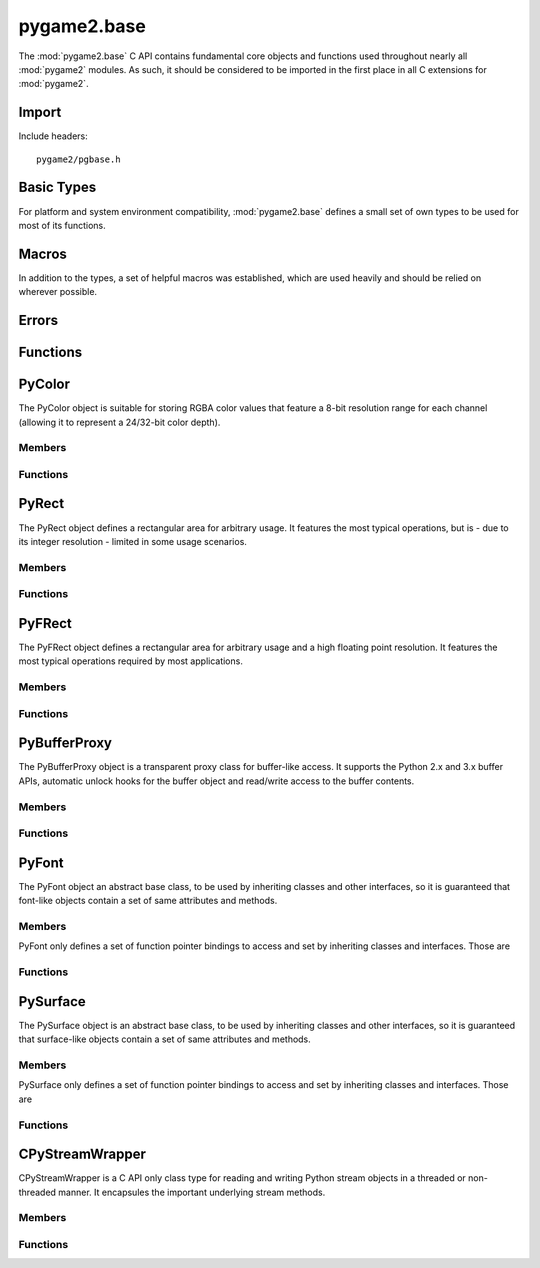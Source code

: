 ============
pygame2.base
============

The :mod:`pygame2.base` C API contains fundamental core objects and
functions used throughout nearly all :mod:`pygame2` modules. As such, it
should be considered to be imported in the first place in all C
extensions for :mod:`pygame2`.

Import
------
Include headers::

  pygame2/pgbase.h

.. cfunction:: int import_pygame2_base (void)

  Imports the :mod:`pygame2.base` module. This returns 0 on success and -1 on
  failure.

Basic Types
-----------
For platform and system environment compatibility, :mod:`pygame2.base` defines
a small set of own types to be used for most of its functions.

.. ctype:: pgbyte

  An unsigned 8-bit integer type. It is guaranteed to have at least 8 bits.

.. ctype:: pguint16
           pgint16

  Signed and unsigned 16-bit integer types. They are guaranteed to have at
  least 16 bits.

.. ctype:: pguint32
           pgint32
  
  Signed and unsigned 32-bit integer types. They are guaranteed to have at
  least 32 bits.

.. ctype:: CRect

  A simple structure defining a rectangular area. It carries the following
  members:

  .. cmember:: pgint16 CRect.x

    The topleft x coordinate of the :ctype:`CRect`.

  .. cmember:: pgint16 CRect.y

    The topleft y coordinate of the :ctype:`CRect`.

  .. cmember:: pguint16 CRect.w

    The width of the :ctype:`CRect`.

  .. cmember:: pguint16 CRect.h

    The height of the :ctype:`CRect`.

Macros
------
In addition to the types, a set of helpful macros was established, which are
used heavily and should be relied on wherever possible.

.. cfunction:: PRAGMA(q)

  #pragma handler for usage within C macros. ::

    PRAGMA(some simple pragma)

  will be expanded depending on the compiler to something like ::

    __pragma(some simple pragma) /* Visual C++ */
    _Pragma("some simple pragma") /* GCC */

  which in turn will be expanded to the default #pragma directive for
  the compiler.

.. cfunction:: MIN(q,v)

  Gets the smaller of two values. The own implementation will only be used,
  if no system-specific one was found.

.. cfunction:: MAX(q,v)

  Gets the larger of two values. The own implementation will only be used,
  if no system-specific one was found.

.. cfunction:: ABS(q)

  Gets the absolute value. The own implementation will be only used,
  if no system-specific one was found.

.. cfunction:: trunc(q)

  Truncates a floating point value. The own implementation will only be used,
  if no system-specific one was found.

.. cfunction:: round(q)

  Rounds a floating point value to the nearest integer. The own implementation
  will only be used, if no system-specific one was found.

.. cfunction:: CLAMP(q,low,high)
  
  Checks, whether *q* is within the boundaries of *low* and *high* and returns
  it. If *q* is not within the boundaries, either *low* or *high* will be
  returned, depending on which of them is larger. The own implementation will
  only be used, if no system-specific one was found.

.. cmacro:: M_PI

  The pi constant with 31 digits. The own definition will only be used, if no
  system-specific one was found.

.. cfunction:: DEG2RAD(a)

  Converts degrees to radians. The own implementation will only be used, if no
  system-specific one was found.

.. cfunction:: RAD2DEG(a)

  Converts radians to degrees. The own implementation will only be used, if no
  system-specific one was found.

.. cfunction:: ARGB_2_RGBA(a)

  Converts a 32-bit unsigned integer value from an 0xAARRGGBB layout to
  a 32-bit unsigned integer value using an 0xRRGGBBAA layout.

.. cfunction:: RGBA_2_ARGB(a)

  Converts a 32-bit unsigned integer value from an 0xRRGGBBAA layout to
  a 32-bit unsigned integer value using an 0xAARRGGBB layout.

.. cfunction:: ADD_LIMIT(q,v,lower,upper)
               SUB_LIMIT(q,v,lower,upper)

   Adds and subtracts two values, but guarantees that the result will not be 
   smaller or larger than the *lower* and *upper* limits.

.. cfunction:: INT_ADD_LIMIT(q,v)
               INT_SUB_LIMIT(q,v)
               INT16_ADD_LIMIT(q,v)
               INT16_SUB_LIMIT(q,v)

   Adds and subtracts two integer values, but guarantees that the result will
   not be smaller or larger than the *INT_MIN* and *INT_MAX* limits.

.. cfunction:: UINT_ADD_LIMIT(q,v)
               UINT_SUB_LIMIT(q,v)
               UINT16_ADD_LIMIT(q,v)
               UINT16_SUB_LIMIT(q,v)

   Adds and subtracts two unsigned integer values, but guarantees that the
   result will not be smaller or larger than zero and *UINT_MAX*.

.. cfunction:: LONG_ADD_LIMIT(q,v)
               LONG_SUB_LIMIT(q,v)
               INT32_ADD_LIMIT(q,v)
               INT32_SUB_LIMIT(q,v)

   Adds and subtracts two long integer values, but guarantees that the result
   will not be smaller or larger than the *LONG_MIN* and *LONG_MAX* limits.

.. cfunction:: ULONG_ADD_LIMIT(q,v)
               ULONG_SUB_LIMIT(q,v)
               UINT32_ADD_LIMIT(q,v)
               UINT32_SUB_LIMIT(q,v)

   Adds and subtracts two unsigned long integer values, but guarantees that the
   result will not be smaller or larger than zero and *ULONG_MAX*.

.. cfunction:: DBL_ADD_LIMIT(q,v)
               DBL_SUB_LIMIT(q,v)

   Adds and subtracts two floating point values, but guarantees that the result
   will not be smaller or larger than the *DBL_MIN* and *DBL_MAX* limits.

.. cfunction:: INT_ADD_UINT_LIMIT(q,v,t)
               INT_SUB_UINT_LIMIT(q,v,t)
               INT16_ADD_UINT16_LIMIT(q,v,t)
               INT16_SUB_UINT16_LIMIT(q,v,t)

    Adds and subtracts an unsigned integer *v* to an integer *q* and stores the
    result in the integer *t*. If the operation will exceed the *INT_MIN* and
    *INT_MAX* limits, *t* will be set to *INT_MIN or *INT_MAX*.

Errors
------

.. cvar:: PyObject* PyExc_PyGameError

  The internally used :class:`pygame2.base.Error` exception class.

Functions
---------

.. cfunction:: int DoubleFromObj (PyObject* obj, double *val)

  Tries to convert the PyObject to a double and stores the result in *val*, if
  successful. This returns 1 on success and 0 on failure.

.. cfunction:: int IntFromObj (PyObject* obj, int *val)

  Tries to convert the PyObject to an int and stores the result in *val*, if
  successful. This returns 1 on success and 0 on failure.

.. cfunction:: int UintFromObj (PyObject* obj, unsigned int *val)

  Tries to convert the PyObject to an unsigned int and stores the result in
  *val*, if successful. This returns 1 on success and 0 on failure.

.. cfunction:: int LongFromObj (PyObject* obj, long *val)

  Tries to convert the PyObject to a long and stores the result in *val*, if
  successful. This returns 1 on success and 0 on failure.

.. cfunction:: int UlongFromObj (PyObject* obj, unsigned long *val)

  Tries to convert the PyObject to an unsigned long and stores the result in
  *val*, if successful. This returns 1 on success and 0 on failure.

.. cfunction:: int DoubleFromSeqIndex (PyObject *seq, Py_ssize_t index, double *val)

  Tries to get the item at the desired *index* from the passed sequence object
  and converts it to a double, which will be stored in *val*. This returns 1 on
  success and 0 on failure.

.. cfunction:: int IntFromSeqIndex (PyObject *seq, Py_ssize_t index, int *val)

  Tries to get the item at the desired *index* from the passed sequence object
  and converts it to an int, which will be stored in *val*. This returns 1 on
  success and 0 on failure.

.. cfunction:: int UintFromSeqIndex (PyObject *seq, Py_ssize_t index, unsigned int *val)

  Tries to get the item at the desired *index* from the passed sequence object
  and converts it to an unsigned int, which will be stored in *val*. This
  returns 1 on success and 0 on failure.

.. cfunction:: int PointFromObj (PyObject *obj, int *x, int *y)

  Tries to get two int values from the passed object. If the object is a
  :ctype:`PyRect` or :ctype:`PyFRect`, the topleft x and y values are taken,
  if the object is a sequence type, the first two items are used. This returns
  1 on success and 0 on failure.

.. cfunction:: int SizeFromObj (PyObject *obj, pgint32 *x, pgint32 *y)

  Tries to get two pgint32 values from the passed object. If the object is a
  :ctype:`PyRect` or :ctype:`PyFRect`, the width and height values are taken,
  if the object is a sequence type, the first two items are used. This returns
  1 on success and 0 on failure.

.. cfunction:: int FPointFromObj (PyObject *obj, double *x, double *y)

  Tries to get two double values from the passed object. If the object is a
  :ctype:`PyRect` or :ctype:`PyFRect`, the topleft x and y values are taken,
  if the object is a sequence type, the first two items are used. This returns
  1 on success and 0 on failure.

.. cfunction:: int FSizeFromObj (PyObject *obj, double *x, double *y)

  Tries to get two double values from the passed object. If the object is a
  :ctype:`PyRect` or :ctype:`PyFRect`, the width and height values are taken,
  if the object is a sequence type, the first two items are used. This returns
  1 on success and 0 on failure.

.. cfunction:: int ASCIIFromObj (PyObject *obj, char** text, PyObject **convobj)

  Tries to get ASCII text from the passed object and stores the result in
  *text*. If the object has to be converted, the conversion result will be
  stored in *convobj* and needs to be freed by the caller, once *text* is not
  required anymore. This returns 1 on success and 0 on failure.

.. cfunction:: int UTF8FromObj (PyObject *obj, char** text, PyObject **convobj)

  Tries to get UTF-8 encoded text from the passed object and stores the result
  in *text*. If the object has to be converted, the conversion result will be
  stored in *convobj* and needs to be freed by the caller, once *text* is not
  required anymore. This returns 1 on success and 0 on failure.

.. cfunction:: int ColorFromObj (PyObject *obj, pguint32 *val)

  Converts the passed object to a 32-bit unsigned integer color value
  using a RGBA layout and stores the result in *val*. This returns 1 on
  success and 0 on failure.

.. cfunction:: int IsReadableStreamObj (PyObject *obj)

  Checks, whether the passed object supports the most important stream
  operation for reading data, such as ``read``, ``seek`` and ``tell``.
  This returns 1 on success and 0 on failure.

.. cfunction:: int IsWriteableStreamObj (PyObject *obj)

  Checks, whether the passed object supports the most important stream
  operation for writing data, such as ``write``, ``seek`` and ``tell``.
  This returns 1 on success and 0 on failure.

.. cfunction:: int IsReadWriteableStreamObj (PyObject *obj)

  Checks, whether the passed object supports the most important stream
  operation for reading and writing data, such as ``read``, ``write``,
  ``seek`` and ``tell``. This returns 1 on success and 0 on failure.


PyColor
-------
.. ctype:: PyColor
.. ctype:: PyColor_Type

The PyColor object is suitable for storing RGBA color values that feature a
8-bit resolution range for each channel (allowing it to represent a 24/32-bit
color depth).

Members
^^^^^^^
.. cmember:: pgbyte PyColor.r

  The red color part value.

.. cmember:: pgbyte PyColor.g

  The green color part value.

.. cmember:: pgbyte PyColor.b

  The blue color part value.

.. cmember:: pgbyte PyColor.a

  The alpha transparency value.

Functions
^^^^^^^^^
.. cfunction:: int PyColor_Check (PyObject *obj)

  Returns true, if the argument is a :ctype:`PyColor` or a subclass of
  :ctype:`PyColor`.

.. cfunction:: PyObject* PyColor_New (pgbyte rgba[])

  Creates a new :ctype:`PyColor` object from the passed 4-value RGBA array. On
  failure, this returns NULL.

.. cfunction:: PyObject* PyColor_NewFromNumber (pguint32 rgba)

  Creates a new :ctype:`PyColor` object from the passed pguint32. On failure,
  this returns NULL.

.. cfunction:: PyObject* PyColor_NewFromRGBA (pgbyte r, pgbyte g, pgbyte b, pgbyte a)

  Creates a new :ctype:`PyColor` object from the passed four RGBA values. On
  failure, this returns NULL.

.. cfunction:: pguint32 PyColor_AsNumber (PyObject *color)

  Returns the 32-bit ARGB integer representation of the :ctype:`PyColor` object.
  On failure, this returns 0. As 0 might be a valid color, you should check
  for an error explicitly using :cfunc:`PyErr_Occured`.

PyRect
------
.. ctype:: PyRect
.. ctype:: PyRect_Type

The PyRect object defines a rectangular area for arbitrary usage. It features
the most typical operations, but is - due to its integer resolution - limited
in some usage scenarios.

Members
^^^^^^^
.. cmember:: pgint16 PyRect.x

  The topleft x coordinate of the PyRect.

.. cmember:: pgint16 PyRect.y

  The topleft y coordinate of the PyRect.

.. cmember:: pguint16 PyRect.w

  The width of the PyRect.

.. cmember:: pguint16 PyRect.h

  The height of the PyRect.

Functions
^^^^^^^^^
.. cfunction:: int PyRect_Check (PyObject *obj)

  Returns true, if the argument is a :ctype:`PyRect` or a subclass of
  :ctype:`PyRect`.

.. cfunction:: PyObject* PyRect_New (pgint16 x, pgint16 y, pguint16 w, pguint16 h)

  Creates a new :ctype:`PyRect` object from the passed four values. On failure,
  this returns NULL.

PyFRect
-------
.. ctype:: PyFRect
.. ctype:: PyFRect_Type

The PyFRect object defines a rectangular area for arbitrary usage and a high
floating point resolution. It features the most typical operations required by
most applications.

Members
^^^^^^^
.. cmember:: double PyFRect.x

  The topleft x coordinate of the PyFRect.

.. cmember:: double PyFRect.y

  The topleft y coordinate of the PyFRect.

.. cmember:: double PyFRect.w

  The width of the PyFRect.

.. cmember:: double PyFRect.h

  The height of the PyFRect.

Functions
^^^^^^^^^
.. cfunction:: int PyFRect_Check (PyObject *obj)

  Returns true, if the argument is a :ctype:`PyFRect` or a subclass of
  :ctype:`PyFRect`.

.. cfunction:: PyObject* PyFRect_New (double x, double y, double w, double h)

  Creates a new :ctype:`PyFRect` object from the passed four values. On failure,
  this returns NULL.

PyBufferProxy
-------------
.. ctype:: PyBufferProxy
.. ctype:: PyBufferProxy_Type

The PyBufferProxy object is a transparent proxy class for buffer-like access.
It supports the Python 2.x and 3.x buffer APIs, automatic unlock hooks for
the buffer object and read/write access to the buffer contents.

Members
^^^^^^^
.. cmember:: void* PyBufferProxy.buffer

  A pointer to the underlying C buffer contents.

.. cmember:: Py_ssize_t PyBufferProxy.length

  The length of the buffer in bytes

.. cmember:: bufferunlock_func PyBufferProxy.unlock_func

  The unlock function callback hook. bufferunlock_func is defined as::

    int (*bufferunlock_func)(PyObject* object, PyObject* buffer)

Functions
^^^^^^^^^
.. cfunction:: int PyBufferProxy_Check (PyObject *obj)

  Returns true, if the argument is a :ctype:`PyBufferProxy` or a subclass of
  :ctype:`PyBufferProxy`.

.. cfunction:: void* PyBufferProxy_AsBuffer (PyObject *obj)

  Macro for accessing the *buffer* member of the :ctype:`PyBufferProxy`.
  
  This does not perform any type or argument checks.

.. cfunction:: PyObject* PyBufferProxy_New (PyObject *object, void *buffer, Py_ssize_t length, bufferunlock_func func)

  Creates a new :ctype:`PyBufferProxy` object from the passed PyObject.
  *buffer* must be the buffer to refer to for read and write operations,
  *length* the maximum length in bytes that is safe to write to the buffer.
  *func* is the unlock func to release any pending locks and references on the
  buffered object. On failure, this returns NULL.

PyFont
------
.. ctype:: PyFont
.. ctype:: PyFont_Type

The PyFont object an abstract base class, to be used by inheriting classes
and other interfaces, so it is guaranteed that font-like objects contain a
set of same attributes and methods.

Members
^^^^^^^
PyFont only defines a set of function pointer bindings to access and set by
inheriting classes and interfaces. Those are

.. cfunction:: PyObject* (*get_height) (PyObject *self, void *closure)

  Gets the height of the :ctype:`PyFont` instance. *self* is the
  :ctype:`PyFont` itself, the *closure* argument is the same as for the
  Python C API getter definition.

.. cfunction:: PyObject* (*get_name) (PyObject *self, void *closure)

  Gets the name of the :ctype:`PyFont` instance. *self* is the :ctype:`PyFont`
  itself, the *closure* argument is the same as for the Python C API
  getter definition.

.. cfunction:: PyObject* (*get_style) (PyObject *self, void *closure)

  Gets the currently applied style of the :ctype:`PyFont`
  instance. *self* is the :ctype:`PyFont` itself, the *closure* argument
  is the same as for the Python C API getter definition.

.. cfunction:: int (*set_style) (PyObject *self, PyObject *attr, void *closure)

  Applies a style to the :ctype:`PyFont` instance. *self* is the
  :ctype:`PyFont` itself, *attr* the style to apply, the *closure*
  argument is the same as for the Python C API getter definition.

.. cfunction:: PyObject* (*get_size) (PyObject *self, PyObject *args, PyObject *kwds)

  Gets the size of the :ctype:`PyFont` instance. *self* is the
  :ctype:`PyFont` itself, the *closure* argument is the same as for the
  Python C API getter definition.

.. cfunction:: PyObject* (*render) (PyObject *self, PyObject *args, PyObject *kwds)

  Renders the :ctype:`PyFont` onto some :ctype:`PySurface` or whatever
  is appropriate for the concrete implementation. *self* is the
  :ctype:`PyFont` itself, the *args* and *kwds* arguments are the same as for
  the Python C API method definition.

.. cfunction:: PyObject* (*copy) (PyObject *self);

  Creates an exact copy of the :ctype:`PyFont`. *self* is the
  :ctype:`PyFont` itself.

Functions
^^^^^^^^^

.. cfunction:: int PyFont_Check (PyObject *obj)

  Returns true, if the argument is a :ctype:`PyFont` or a subclass of
  :ctype:`PyFont`.

.. cfunction:: PyObject* PyFont_New (void)

  Creates a new, empty :ctype:`PyFont` object, which's members are set to
  NULL. On failure, this returns NULL.


PySurface
---------
.. ctype:: PySurface
.. ctype:: PySurface_Type

The PySurface object is an abstract base class, to be used by inheriting
classes and other interfaces, so it is guaranteed that surface-like
objects contain a set of same attributes and methods.

Members
^^^^^^^
PySurface only defines a set of function pointer bindings to access and set by
inheriting classes and interfaces. Those are

.. cfunction:: PyObject* (*get_width) (PyObject *self, void *closure)

  Gets the width of the :ctype:`PySurface` instance. *self* is the
  :ctype:`PySurface` itself, the *closure* argument is the same as for the
  Python C API getter definition.

.. cfunction:: PyObject* (*get_height) (PyObject *self, void *closure)

  Gets the height of the :ctype:`PySurface` instance. *self* is the
  :ctype:`PySurface` itself, the *closure* argument is the same as for the
  Python C API getter definition.

.. cfunction:: PyObject* (*get_size) (PyObject *self, void *closure)

  Gets the size of the :ctype:`PySurface` instance. *self* is the
  :ctype:`PySurface` itself, the *closure* argument is the same as for the
  Python C API getter definition.

.. cfunction:: PyObject* (*get_pixels) (PyObject *self, void *closure)

  Gets the raw pixels of the :ctype:`PySurface` instance. *self* is the
  :ctype:`PySurface` itself, the *closure* argument is the same as for the
  Python C API getter definition.

.. cfunction:: PyObject* (*blit)(PyObject *self, PyObject *args, PyObject *kwds)

  Blits the :ctype:`PySurface` onto some other :ctype:`PySurface` or whatever
  is appropriate for the concrete implementation. *self* is the
  :ctype:`PySurface` itself, the *args* and *kwds* arguments are the same as for
  the Python C API method definition.

.. cfunction:: PyObject* (*copy)(PyObject *self)

  Creates an exact copy of the :ctype:`PySurface`. *self* is the
  :ctype:`PySurface` itself.

Functions
^^^^^^^^^
.. cfunction:: int PySurface_Check (PyObject *obj)

  Returns true, if the argument is a :ctype:`PySurface` or a subclass of
  :ctype:`PySurface`.

.. cfunction:: PyObject* PySurface_New (void)

  Creates a new, empty :ctype:`PySurface` object, which's members are set to
  NULL. On failure, this returns NULL.

CPyStreamWrapper
----------------
.. ctype:: CPyStreamWrapper

CPyStreamWrapper is a C API only class type for reading and writing
Python stream objects in a threaded or non-threaded manner. It
encapsules the important underlying stream methods.

Members
^^^^^^^
.. cmember:: PyObject* CPyStreamWrapper.read

  The method pointer to the underlying Python object's ``read`` method.
  This will be NULL, if the Python object does not support read access.

.. cmember:: PyObject* CPyStreamWrapper.write

  The method pointer to the underlying Python object's ``write`` method.
  This will be NULL, if the Python object does not support write access.

.. cmember:: PyObject* CPyStreamWrapper.seek

  The method pointer to the underlying Python object's ``seek`` method.
  This will be NULL, if the Python object does not support seeking the
  stream.

.. cmember:: PyObject* CPyStreamWrapper.tell

  The method pointer to the underlying Python object's ``tell`` method.
  This will be NULL, if the Python object does not support seeking the
  stream.

.. cmember:: PyObject* CPyStreamWrapper.close

  The method pointer to the underlying Python object's ``close`` method.
  This will be NULL, if the Python object does not support closing the
  stream.

.. cmember:: PyThreadState* CPyStreamWrapper.thread

  If Python was built with thread support, this will contain the
  preserved Python thread state to allow concurrent external threads
  to access the interpreter state and perform stream operations on the
  underlying Python object.

Functions
^^^^^^^^^
.. cfunction:: CPyStreamWrapper* CPyStreamWrapper_New (PyObject *obj)

  Creates a new :ctype:`CPyStreamWrapper` object encapsuling the passed
  *obj*. This will not perform any checks, whether the *obj* actually is
  a stream-like object and supports all required methods. If it is not a
  stream-like object or does not implement the methods, the according
  :ctype:`CPyStreamWrapper` members will be NULL.
   
  Use :cfunc:`IsReadableStreamObj`, :cfunc:`IsWriteableStreamObj` or
  :cfunc:`IsReadWritebbleStreamObj` beforehand, to check whether *obj*
  implements all wanted methods.

  On failure, this returns NULL.

.. cfunction:: CPyStreamWrapper_Free (CPyStreamWrapper *wrapper)

  Releases all resources hold by the passed :ctype:`CPyStreamWrapper`
  instance.

.. cfunction:: int CPyStreamWrapper_Read_Threaded (CPyStreamWrapper *wrapper, void *buf, pguint32 offset, pguint32 count, pguint32 *read_)

  Reads a maximum of *count* bytes from the passed
  :ctype:`CPyStreamWrapper`, starting at *offset*. The read data will be
  stored in *buf*, which must be large enough to hold the data. The
  amount of bytes actually written to *buf* will be stored in *read_*.
  If *offset* is 0, the stream will not be repositioned. Otherwise,
  *offset* denotes a position relative to the start of the stream.
  Returns 1 on succes and 0 on failure.

  This will swap the Python interpreter thread state to gain access to
  the underlying Python stream object. It **should not** be called from
  within the same interpreter thread, as it locks the interpreter stat
  (and thus itself).

.. cfunction:: int CPyStreamWrapper_Read (CPyStreamWrapper *wrapper, void *buf, pguint32 offset, pguint32 count, pguint32 *read_)

  Same as :cfunc:`CPyStreamWrapper_Read_Threaded`, but this will not
  swap the thread state of the Python interpreter and thus is safe
  to be called from within the interpreter thread.

.. cfunction:: int CPyStreamWrapper_Write_Threaded (CPyStreamWrapper *wrapper, const void *buf, pguint32 num, pguint32 size, pguint32 *written)

  Writes at least *num* elements of size *size* from the passed *buf* to
  the stream of the passed :ctype:`CPyStreamWrapper`. The actual amount
  of written elements will be stored in *written*.

  This will swap the Python interpreter thread state to gain access to
  the underlying Python stream object. It **should not** be called from
  within the same interpreter thread, as it locks the interpreter stat
  (and thus itself).

.. cfunction:: int CPyStreamWrapper_Write (CPyStreamWrapper *wrapper, const void *buf, pguint32 num, pguint32 size, pguint32 *written)

  Same as :cfunc:`CPyStreamWrapper_Write_Threaded`, but this will not
  swap the thread state of the Python interpreter and thus is safe
  to be called from within the interpreter thread.

.. cfunction:: int CPyStreamWrapper_Seek_Threaded (CPyStreamWrapper *wrapper, pgint32 offset, int whence)

  Moves to a new stream position. *offset* is the position in
  bytes. *whence* indicates, how the movement should be performed and
  can be a valid value of

    * SEEK_SET - *offset* is relative to the start of the stream
    * SEEK_CUR - *offset* is relative to the current stream position
    * SEEK_END - *offset* is relative to the end of the stream.

  .. note:: 

    Seeking beyond the end of the stream boundaries might result in an
    undefined behaviour.

  Returns 1 on succes and 0 on failure.

  This will swap the Python interpreter thread state to gain access to
  the underlying Python stream object. It **should not** be called from
  within the same interpreter thread, as it locks the interpreter stat
  (and thus itself).

.. cfunction:: int CPyStreamWrapper_Seek (CPyStreamWrapper *wrapper, pgint32 offset, int whence)

  Same as :cfunc:`CPyStreamWrapper_Seek_Threaded`, but this will not
  swap the thread state of the Python interpreter and thus is safe
  to be called from within the interpreter thread.

.. cfunction:: pgint32 CPyStreamWrapper_Tell_Threaded (CPyStreamWrapper *wrapper)

  Returns the current stream position or -1 if an error occured.

  This will swap the Python interpreter thread state to gain access to
  the underlying Python stream object. It **should not** be called from
  within the same interpreter thread, as it locks the interpreter stat
  (and thus itself).

.. cfunction:: pgint32 CPyStreamWrapper_Tell (CPyStreamWrapper *wrapper)

  Same as :cfunc:`CPyStreamWrapper_Tell_Threaded`, but this will not
  swap the thread state of the Python interpreter and thus is safe
  to be called from within the interpreter thread.

.. cfunction:: int CPyStreamWrapper_Close_Threaded (CPyStreamWrapper *wrapper)

  Closes the underlying stream. This leaves the *wrapper* itself intact.
  Returns 1 on success and 0 on failure.

  This will swap the Python interpreter thread state to gain access to
  the underlying Python stream object. It **should not** be called from
  within the same interpreter thread, as it locks the interpreter stat
  (and thus itself).

.. cfunction:: int CPyStreamWrapper_Close (CPyStreamWrapper *wrapper)

  Same as :cfunc:`CPyStreamWrapper_Close_Threaded`, but this will not
  swap the thread state of the Python interpreter and thus is safe
  to be called from within the interpreter thread.
